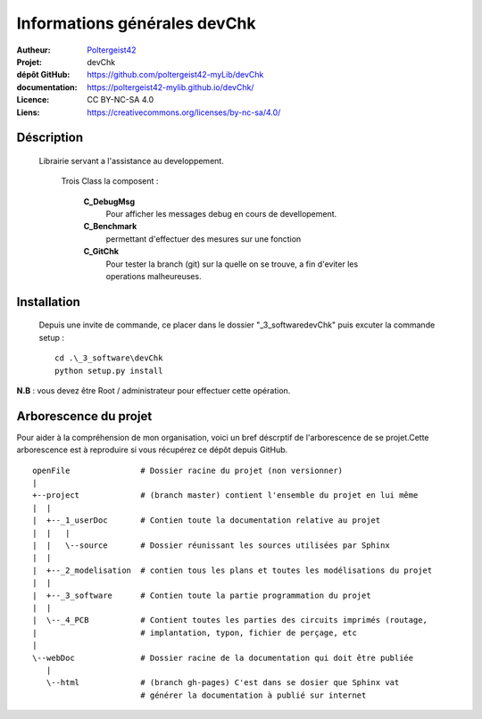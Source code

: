 =============================
Informations générales devChk
=============================

:Autheur:            `Poltergeist42 <https://github.com/poltergeist42>`_
:Projet:             devChk
:dépôt GitHub:       https://github.com/poltergeist42-myLib/devChk
:documentation:      https://poltergeist42-mylib.github.io/devChk/
:Licence:            CC BY-NC-SA 4.0
:Liens:              https://creativecommons.org/licenses/by-nc-sa/4.0/

Déscription
===========

 Librairie servant a l'assistance au developpement.
    
    Trois Class la composent :
    
        **C_DebugMsg**
            Pour afficher les messages debug en cours de devellopement.
            
        **C_Benchmark**
            permettant d'effectuer des mesures sur une fonction
        
        **C_GitChk**
            Pour tester la branch (git) sur la quelle on se trouve, a fin d'eviter
            les operations malheureuses.
            
            
Installation
============

 Depuis une invite de commande, ce placer dans le dossier "_3_software\devChk" puis
 excuter la commande setup : ::
 
    cd .\_3_software\devChk
    python setup.py install
    
**N.B** : vous devez être Root / administrateur pour effectuer cette opération.

Arborescence du projet
======================

Pour aider à la compréhension de mon organisation, voici un bref déscrptif de
l'arborescence de se projet.Cette arborescence est à reproduire si vous récupérez ce dépôt
depuis GitHub. ::

	openFile               # Dossier racine du projet (non versionner)
	|
	+--project             # (branch master) contient l'ensemble du projet en lui même
	|  |
	|  +--_1_userDoc       # Contien toute la documentation relative au projet
	|  |   |
	|  |   \--source       # Dossier réunissant les sources utilisées par Sphinx
	|  |
	|  +--_2_modelisation  # contien tous les plans et toutes les modélisations du projet
	|  |
	|  +--_3_software      # Contien toute la partie programmation du projet
	|  |
	|  \--_4_PCB           # Contient toutes les parties des circuits imprimés (routage,
	|                      # implantation, typon, fichier de perçage, etc
	|
	\--webDoc              # Dossier racine de la documentation qui doit être publiée
	   |
	   \--html             # (branch gh-pages) C'est dans se dosier que Sphinx vat
	                       # générer la documentation à publié sur internet

